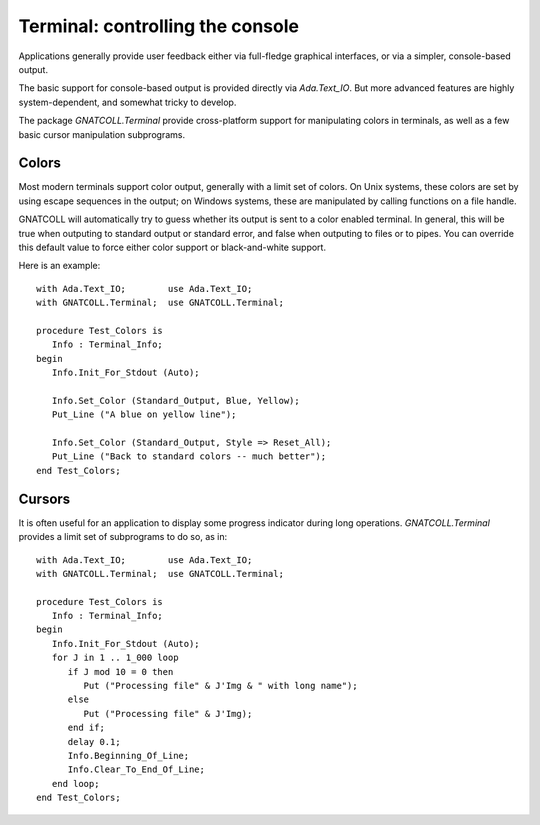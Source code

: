 *************************************
**Terminal**: controlling the console
*************************************

.. highlight:: ada

Applications generally provide user feedback either via full-fledge
graphical interfaces, or via a simpler, console-based output.

The basic support for console-based output is provided directly via
`Ada.Text_IO`. But more advanced features are highly system-dependent,
and somewhat tricky to develop.

The package `GNATCOLL.Terminal` provide cross-platform support for
manipulating colors in terminals, as well as a few basic cursor
manipulation subprograms.

Colors
======

Most modern terminals support color output, generally with a limit set of
colors. On Unix systems, these colors are set by using escape sequences in the
output; on Windows systems, these are manipulated by calling functions on a
file handle.

GNATCOLL will automatically try to guess whether its output is sent to a color
enabled terminal. In general, this will be true when outputing to standard
output or standard error, and false when outputing to files or to pipes.
You can override this default value to force either color support or
black-and-white support.

Here is an example::

   with Ada.Text_IO;        use Ada.Text_IO;
   with GNATCOLL.Terminal;  use GNATCOLL.Terminal;

   procedure Test_Colors is
      Info : Terminal_Info;
   begin
      Info.Init_For_Stdout (Auto);

      Info.Set_Color (Standard_Output, Blue, Yellow);
      Put_Line ("A blue on yellow line");

      Info.Set_Color (Standard_Output, Style => Reset_All);
      Put_Line ("Back to standard colors -- much better");
   end Test_Colors;

Cursors
=======

It is often useful for an application to display some progress indicator during
long operations. `GNATCOLL.Terminal` provides a limit set of subprograms to do
so, as in::

   with Ada.Text_IO;        use Ada.Text_IO;
   with GNATCOLL.Terminal;  use GNATCOLL.Terminal;

   procedure Test_Colors is
      Info : Terminal_Info;
   begin
      Info.Init_For_Stdout (Auto);
      for J in 1 .. 1_000 loop
         if J mod 10 = 0 then
            Put ("Processing file" & J'Img & " with long name");
         else
            Put ("Processing file" & J'Img);
         end if;
         delay 0.1;
         Info.Beginning_Of_Line;
         Info.Clear_To_End_Of_Line;
      end loop;
   end Test_Colors;         


